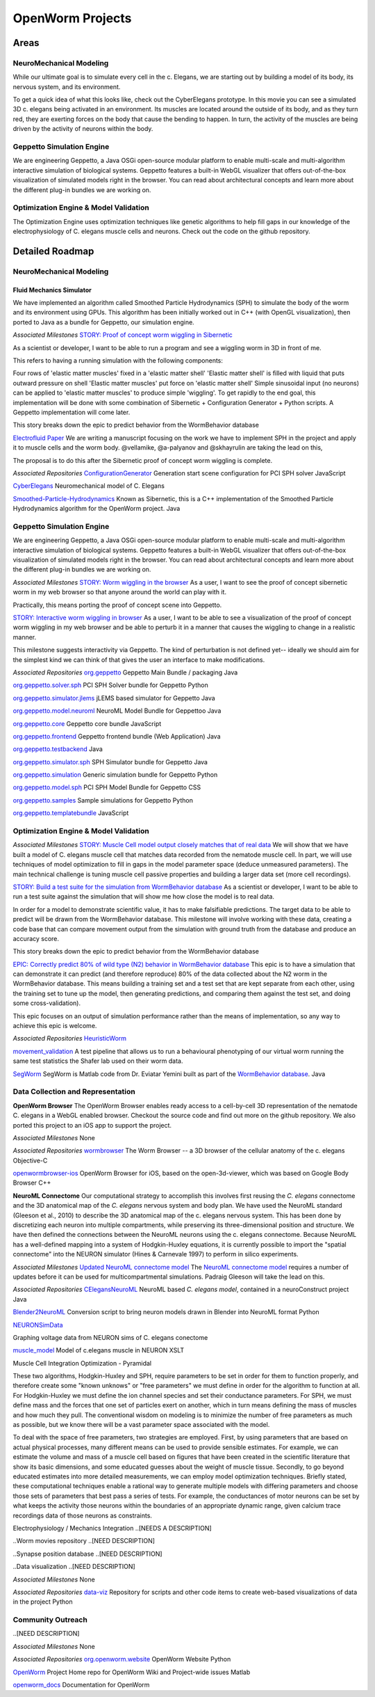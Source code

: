 ****************
OpenWorm Projects
****************

Areas
=============

NeuroMechanical Modeling
------------------------

While our ultimate goal is to simulate every cell in the c. Elegans, we are starting out by building a model 
of its body, its nervous system, and its environment.

To get a quick idea of what this looks like, check out the CyberElegans prototype. In this movie you can 
see a simulated 3D c. elegans being activated in an environment. Its muscles are located around the outside 
of its body, and as they turn red, they are exerting forces on the body that cause the bending to happen. 
In turn, the activity of the muscles are being driven by the activity of neurons within the body.

Geppetto Simulation Engine
--------------------------

We are engineering Geppetto, a Java OSGi open-source modular platform to enable multi-scale and multi-algorithm 
interactive simulation of biological systems. Geppetto features a built-in WebGL visualizer that offers 
out-of-the-box visualization of simulated models right in the browser. You can read about architectural 
concepts and learn more about the different plug-in bundles we are working on.

Optimization Engine & Model Validation
---------------------------------------

The Optimization Engine uses optimization techniques like genetic algorithms to help fill gaps in our 
knowledge of the electrophysiology of C. elegans muscle cells and neurons. Check out the code on the 
github repository.

.. **Data Collection and Representation**

.. **Community Outreach**


Detailed Roadmap
================
NeuroMechanical Modeling
------------------------

Fluid Mechanics Simulator
~~~~~~~~~~~~~~~~~~~~~~~~~

We have implemented an algorithm called Smoothed Particle Hydrodynamics (SPH) to simulate the body of the 
worm and its environment using GPUs. This algorithm has been initially worked out in C++ (with OpenGL visualization), 
then ported to Java as a bundle for Geppetto, our simulation engine.

*Associated Milestones*
`STORY: Proof of concept worm wiggling in Sibernetic <https://github.com/openworm/OpenWorm/issues?milestone=20&state=open>`_

As a scientist or developer, I want to be able to run a program and see a wiggling worm in 3D in front of me.

This refers to having a running simulation with the following components:

Four rows of 'elastic matter muscles' fixed in a 'elastic matter shell'
'Elastic matter shell' is filled with liquid that puts outward pressure on shell
'Elastic matter muscles' put force on 'elastic matter shell'
Simple sinusoidal input (no neurons) can be applied to 'elastic matter muscles' to produce simple 'wiggling'.
To get rapidly to the end goal, this implementation will be done with some combination of Sibernetic + Configuration Generator + Python scripts. A Geppetto implementation will come later.

This story breaks down the epic to predict behavior from the WormBehavior database

`Electrofluid Paper <https://github.com/openworm/OpenWorm/issues?milestone=17&state=open>`_
We are writing a manuscript focusing on the work we have to implement SPH in the project and apply it to muscle cells and the worm body. @vellamike, @a-palyanov and @skhayrulin are taking the lead on this,

The proposal is to do this after the Sibernetic proof of concept worm wiggling is complete.

*Associated Repositories*
`ConfigurationGenerator <https://github.com/openworm/ConfigurationGenerator>`_
Generation start scene configuration for PCI SPH solver
JavaScript

`CyberElegans <https://github.com/openworm/CyberElegans>`_
Neuromechanical model of C. Elegans

`Smoothed-Particle-Hydrodynamics <https://github.com/openworm/Smoothed-Particle-Hydrodynamics>`_
Known as Sibernetic, this is a C++ implementation of the Smoothed Particle Hydrodynamics algorithm for the OpenWorm project.
Java


Geppetto Simulation Engine
--------------------------
We are engineering Geppetto, a Java OSGi open-source modular platform to enable multi-scale and multi-algorithm interactive simulation of biological systems. Geppetto features a built-in WebGL visualizer that offers out-of-the-box visualization of simulated models right in the browser. You can read about architectural concepts and learn more about the different plug-in bundles we are working on.

*Associated Milestones*
`STORY: Worm wiggling in the browser <https://github.com/openworm/OpenWorm/issues?milestone=21&state=open>`_
As a user, I want to see the proof of concept sibernetic worm in my web browser so that anyone around the world can play with it.

Practically, this means porting the proof of concept scene into Geppetto.

`STORY: Interactive worm wiggling in browser <https://github.com/openworm/OpenWorm/issues?milestone=23&state=open>`_
As a user, I want to be able to see a visualization of the proof of concept worm wiggling in my web browser and be able to perturb it in a manner that causes the wiggling to change in a realistic manner.

This milestone suggests interactivity via Geppetto. The kind of perturbation is not defined yet-- ideally we should aim for the simplest kind we can think of that gives the user an interface to make modifications.

*Associated Repositories* 
`org.geppetto <https://github.com/openworm/org.geppetto>`_
Geppetto Main Bundle / packaging
Java

`org.geppetto.solver.sph <https://github.com/openworm/org.geppetto.solver.sph>`_
PCI SPH Solver bundle for Geppetto
Python

`org.geppetto.simulator.jlems <https://github.com/openworm/org.geppetto.simulator.jlems>`_
jLEMS based simulator for Geppetto
Java

`org.geppetto.model.neuroml <https://github.com/openworm/org.geppetto.model.neuroml>`_
NeuroML Model Bundle for Geppettoo
Java

`org.geppetto.core <https://github.com/openworm/org.geppetto.core>`_
Geppetto core bundle
JavaScript

`org.geppetto.frontend <https://github.com/openworm/org.geppetto.frontend>`_
Geppetto frontend bundle (Web Application)
Java

`org.geppetto.testbackend <https://github.com/openworm/org.geppetto.testbackend>`_
Java 

`org.geppetto.simulator.sph <https://github.com/openworm/org.geppetto.simulator.sph>`_
SPH Simulator bundle for Geppetto
Java

`org.geppetto.simulation <https://github.com/openworm/org.geppetto.simulation>`_
Generic simulation bundle for Geppetto
Python

`org.geppetto.model.sph <https://github.com/openworm/org.geppetto.model.sph>`_
PCI SPH Model Bundle for Geppetto
CSS

`org.geppetto.samples <https://github.com/openworm/org.geppetto.samples>`_
Sample simulations for Geppetto
Python

`org.geppetto.templatebundle <https://github.com/openworm/org.geppetto.templatebundle>`_
JavaScript


Optimization Engine & Model Validation
--------------------------------------
.. [NEED DESCRIPTION]

*Associated Milestones*
`STORY: Muscle Cell model output closely matches that of real data <https://github.com/openworm/OpenWorm/issues?milestone=13&state=open>`_
We will show that we have built a model of C. elegans muscle cell that matches data recorded from the nematode muscle cell. In part, we will use techniques of model optimization to fill in gaps in the model parameter space (deduce unmeasured parameters). The main technical challenge is tuning muscle cell passive properties and building a larger data set (more cell recordings).

`STORY: Build a test suite for the simulation from WormBehavior database <https://github.com/openworm/OpenWorm/issues?milestone=19&state=open>`_
As a scientist or developer, I want to be able to run a test suite against the simulation that will show me how close the model is to real data.

In order for a model to demonstrate scientific value, it has to make falsifiable predictions. The target data to be able to predict will be drawn from the WormBehavior database. This milestone will involve working with these data, creating a code base that can compare movement output from the simulation with ground truth from the database and produce an accuracy score.

This story breaks down the epic to predict behavior from the WormBehavior database

`EPIC: Correctly predict 80% of wild type (N2) behavior in WormBehavior database <https://github.com/openworm/OpenWorm/issues?milestone=22&state=open>`_
This epic is to have a simulation that can demonstrate it can predict (and therefore reproduce) 80% of the data collected about the N2 worm in the WormBehavior database. This means building a training set and a test set that are kept separate from each other, using the training set to tune up the model, then generating predictions, and comparing them against the test set, and doing some cross-validation).

This epic focuses on an output of simulation performance rather than the means of implementation, so any way to achieve this epic is welcome.

*Associated Repositories*
`HeuristicWorm <https://github.com/openworm/HeuristicWorm>`_

`movement_validation <https://github.com/openworm/movement_validation>`_
A test pipeline that allows us to run a behavioural phenotyping of our virtual worm running the same test statistics the Shafer lab used on their worm data.

`SegWorm <https://github.com/openworm/SegWorm>`_
SegWorm is Matlab code from Dr. Eviatar Yemini built as part of the `WormBehavior database <http://wormbehavior.mrc-lmb.cam.ac.uk/>`_.
Java


Data Collection and Representation
----------------------------------
**OpenWorm Browser**
The OpenWorm Browser enables ready access to a cell-by-cell 3D representation of the nematode C. elegans in a WebGL enabled browser. Checkout the source code and find out more on the github repository. We also ported this project to an iOS app to support the project.

*Associated Milestones*
None

*Associated Repositories*
`wormbrowser <https://github.com/openworm/wormbrowser>`_
The Worm Browser -- a 3D browser of the cellular anatomy of the c. elegans 
Objective-C

`openwormbrowser-ios <https://github.com/openworm/openwormbrowser-ios>`_
OpenWorm Browser for iOS, based on the open-3d-viewer, which was based on Google Body Browser
C++


**NeuroML Connectome**
Our computational strategy to accomplish this involves first reusing the *C. elegans* connectome and the 3D anatomical map of the *C. elegans* nervous system and body plan. We have used the NeuroML standard (Gleeson et al., 2010) to describe the 3D anatomical map of the c. elegans nervous system. This has been done by discretizing each neuron into multiple compartments, while preserving its three-dimensional position and structure. We have then defined the connections between the NeuroML neurons using the c. elegans connectome. Because NeuroML has a well-defined mapping into a system of Hodgkin-Huxley equations, it is currently possible to import the "spatial connectome" into the NEURON simulator (Hines & Carnevale 1997) to perform in silico experiments.

*Associated Milestones*
`Updated NeuroML connectome model <https://github.com/openworm/OpenWorm/issues?milestone=15&state=open>`_
The `NeuroML connectome model <https://github.com/openworm/CElegansNeuroML>`_ requires a number of updates before it can be used for multicompartmental simulations. Padraig Gleeson will take the lead on this.

*Associated Repositories*
`CElegansNeuroML <https://github.com/openworm/CElegansNeuroML>`_
NeuroML based *C. elegans model*, contained in a neuroConstruct project
Java

`Blender2NeuroML <https://github.com/openworm/Blender2NeuroML>`_
Conversion script to bring neuron models drawn in Blender into NeuroML format
Python

`NEURONSimData <https://github.com/openworm/NEURONSimData>`_

Graphing voltage data from NEURON sims of C. elegans conectome

`muscle_model <https://github.com/openworm/muscle_model>`_
Model of c.elegans muscle in NEURON
XSLT

Muscle Cell Integration
Optimization - Pyramidal

These two algorithms, Hodgkin-Huxley and SPH, require parameters to be set in order for them to function properly, and therefore create some "known unknows" or "free parameters" we must define in order for the algorithm to function at all. For Hodgkin-Huxley we must define the ion channel species and set their conductance parameters. For SPH, we must define mass and the forces that one set of particles exert on another, which in turn means defining the mass of muscles and how much they pull. The conventional wisdom on modeling is to minimize the number of free parameters as much as possible, but we know there will be a vast parameter space associated with the model.

To deal with the space of free parameters, two strategies are employed. First, by using parameters that are based on actual physical processes, many different means can be used to provide sensible estimates. For example, we can estimate the volume and mass of a muscle cell based on figures that have been created in the scientific literature that show its basic dimensions, and some educated guesses about the weight of muscle tissue. Secondly, to go beyond educated estimates into more detailed measurements, we can employ model optimization techniques. Briefly stated, these computational techniques enable a rational way to generate multiple models with differing parameters and choose those sets of parameters that best pass a series of tests. For example, the conductances of motor neurons can be set by what keeps the activity those neurons within the boundaries of an appropriate dynamic range, given calcium trace recordings data of those neurons as constraints.

Electrophysiology / Mechanics Integration
..[NEEDS A DESCRIPTION]



.. **NEEDS A TOP LEVEL NAME TO DESCRIBE ELEMENTS BELOW**
.. Cell and neuron list
.. [NEED DESCRIPTION]

.. Neuropeptide and ion channel database
.. [NEED DESCRIPTION]

..Worm movies repository
..[NEED DESCRIPTION]

..Synapse position database
..[NEED DESCRIPTION]

..Data visualization
..[NEED DESCRIPTION]

*Associated Milestones*
None

*Associated Repositories*
`data-viz <https://github.com/openworm/data-viz>`_
Repository for scripts and other code items to create web-based visualizations of data in the project
Python



Community Outreach
------------------
..[NEED DESCRIPTION]

*Associated Milestones*
None

*Associated Repositories*
`org.openworm.website <https://github.com/openworm/org.openworm.website>`_
OpenWorm Website 
Python

`OpenWorm <https://github.com/openworm/OpenWorm>`_
Project Home repo for OpenWorm Wiki and Project-wide issues 
Matlab

`openworm_docs <https://github.com/openworm/openworm_docs>`_
Documentation for OpenWorm

